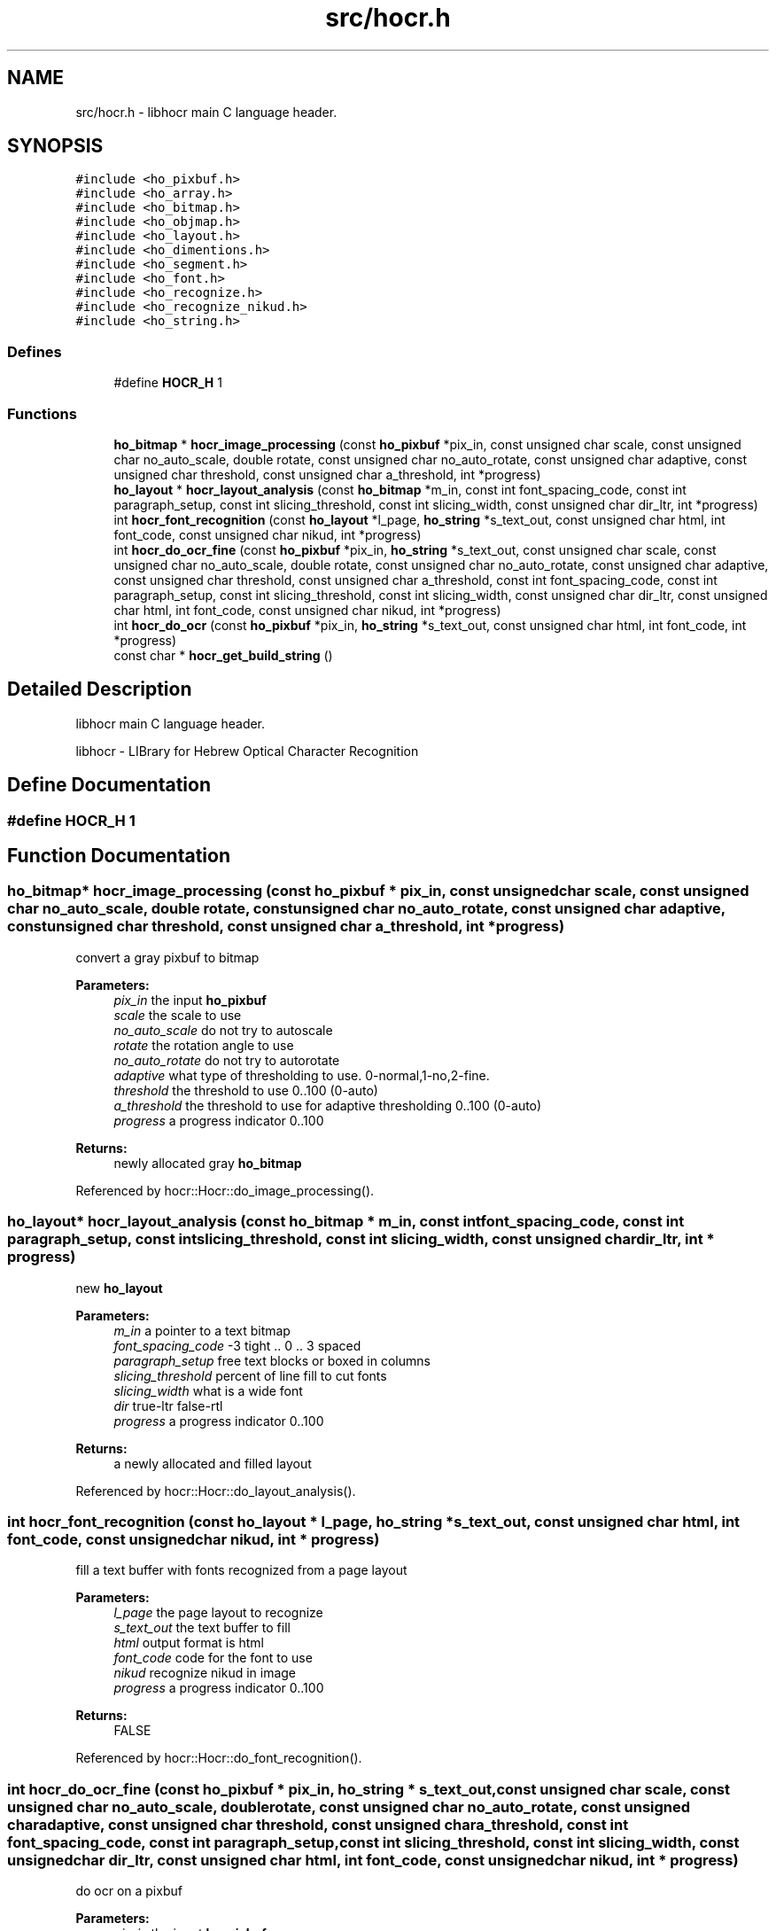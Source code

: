 .TH "src/hocr.h" 3 "23 May 2008" "Version 0.10.10" "libhocr" \" -*- nroff -*-
.ad l
.nh
.SH NAME
src/hocr.h \- libhocr main C language header. 
.SH SYNOPSIS
.br
.PP
\fC#include <ho_pixbuf.h>\fP
.br
\fC#include <ho_array.h>\fP
.br
\fC#include <ho_bitmap.h>\fP
.br
\fC#include <ho_objmap.h>\fP
.br
\fC#include <ho_layout.h>\fP
.br
\fC#include <ho_dimentions.h>\fP
.br
\fC#include <ho_segment.h>\fP
.br
\fC#include <ho_font.h>\fP
.br
\fC#include <ho_recognize.h>\fP
.br
\fC#include <ho_recognize_nikud.h>\fP
.br
\fC#include <ho_string.h>\fP
.br

.SS "Defines"

.in +1c
.ti -1c
.RI "#define \fBHOCR_H\fP   1"
.br
.in -1c
.SS "Functions"

.in +1c
.ti -1c
.RI "\fBho_bitmap\fP * \fBhocr_image_processing\fP (const \fBho_pixbuf\fP *pix_in, const unsigned char scale, const unsigned char no_auto_scale, double rotate, const unsigned char no_auto_rotate, const unsigned char adaptive, const unsigned char threshold, const unsigned char a_threshold, int *progress)"
.br
.ti -1c
.RI "\fBho_layout\fP * \fBhocr_layout_analysis\fP (const \fBho_bitmap\fP *m_in, const int font_spacing_code, const int paragraph_setup, const int slicing_threshold, const int slicing_width, const unsigned char dir_ltr, int *progress)"
.br
.ti -1c
.RI "int \fBhocr_font_recognition\fP (const \fBho_layout\fP *l_page, \fBho_string\fP *s_text_out, const unsigned char html, int font_code, const unsigned char nikud, int *progress)"
.br
.ti -1c
.RI "int \fBhocr_do_ocr_fine\fP (const \fBho_pixbuf\fP *pix_in, \fBho_string\fP *s_text_out, const unsigned char scale, const unsigned char no_auto_scale, double rotate, const unsigned char no_auto_rotate, const unsigned char adaptive, const unsigned char threshold, const unsigned char a_threshold, const int font_spacing_code, const int paragraph_setup, const int slicing_threshold, const int slicing_width, const unsigned char dir_ltr, const unsigned char html, int font_code, const unsigned char nikud, int *progress)"
.br
.ti -1c
.RI "int \fBhocr_do_ocr\fP (const \fBho_pixbuf\fP *pix_in, \fBho_string\fP *s_text_out, const unsigned char html, int font_code, int *progress)"
.br
.ti -1c
.RI "const char * \fBhocr_get_build_string\fP ()"
.br
.in -1c
.SH "Detailed Description"
.PP 
libhocr main C language header. 

libhocr - LIBrary for Hebrew Optical Character Recognition 
.SH "Define Documentation"
.PP 
.SS "#define HOCR_H   1"
.PP
.SH "Function Documentation"
.PP 
.SS "\fBho_bitmap\fP* hocr_image_processing (const \fBho_pixbuf\fP * pix_in, const unsigned char scale, const unsigned char no_auto_scale, double rotate, const unsigned char no_auto_rotate, const unsigned char adaptive, const unsigned char threshold, const unsigned char a_threshold, int * progress)"
.PP
convert a gray pixbuf to bitmap
.PP
\fBParameters:\fP
.RS 4
\fIpix_in\fP the input \fBho_pixbuf\fP 
.br
\fIscale\fP the scale to use 
.br
\fIno_auto_scale\fP do not try to autoscale 
.br
\fIrotate\fP the rotation angle to use 
.br
\fIno_auto_rotate\fP do not try to autorotate 
.br
\fIadaptive\fP what type of thresholding to use. 0-normal,1-no,2-fine. 
.br
\fIthreshold\fP the threshold to use 0..100 (0-auto) 
.br
\fIa_threshold\fP the threshold to use for adaptive thresholding 0..100 (0-auto) 
.br
\fIprogress\fP a progress indicator 0..100 
.RE
.PP
\fBReturns:\fP
.RS 4
newly allocated gray \fBho_bitmap\fP 
.RE
.PP

.PP
Referenced by hocr::Hocr::do_image_processing().
.SS "\fBho_layout\fP* hocr_layout_analysis (const \fBho_bitmap\fP * m_in, const int font_spacing_code, const int paragraph_setup, const int slicing_threshold, const int slicing_width, const unsigned char dir_ltr, int * progress)"
.PP
new \fBho_layout\fP
.PP
\fBParameters:\fP
.RS 4
\fIm_in\fP a pointer to a text bitmap 
.br
\fIfont_spacing_code\fP -3 tight .. 0 .. 3 spaced 
.br
\fIparagraph_setup\fP free text blocks or boxed in columns 
.br
\fIslicing_threshold\fP percent of line fill to cut fonts 
.br
\fIslicing_width\fP what is a wide font 
.br
\fIdir\fP true-ltr false-rtl 
.br
\fIprogress\fP a progress indicator 0..100 
.RE
.PP
\fBReturns:\fP
.RS 4
a newly allocated and filled layout 
.RE
.PP

.PP
Referenced by hocr::Hocr::do_layout_analysis().
.SS "int hocr_font_recognition (const \fBho_layout\fP * l_page, \fBho_string\fP * s_text_out, const unsigned char html, int font_code, const unsigned char nikud, int * progress)"
.PP
fill a text buffer with fonts recognized from a page layout
.PP
\fBParameters:\fP
.RS 4
\fIl_page\fP the page layout to recognize 
.br
\fIs_text_out\fP the text buffer to fill 
.br
\fIhtml\fP output format is html 
.br
\fIfont_code\fP code for the font to use 
.br
\fInikud\fP recognize nikud in image 
.br
\fIprogress\fP a progress indicator 0..100 
.RE
.PP
\fBReturns:\fP
.RS 4
FALSE 
.RE
.PP

.PP
Referenced by hocr::Hocr::do_font_recognition().
.SS "int hocr_do_ocr_fine (const \fBho_pixbuf\fP * pix_in, \fBho_string\fP * s_text_out, const unsigned char scale, const unsigned char no_auto_scale, double rotate, const unsigned char no_auto_rotate, const unsigned char adaptive, const unsigned char threshold, const unsigned char a_threshold, const int font_spacing_code, const int paragraph_setup, const int slicing_threshold, const int slicing_width, const unsigned char dir_ltr, const unsigned char html, int font_code, const unsigned char nikud, int * progress)"
.PP
do ocr on a pixbuf
.PP
\fBParameters:\fP
.RS 4
\fIpix_in\fP the input \fBho_pixbuf\fP 
.br
\fIs_text_out\fP the text buffer to fill 
.br
\fIscale\fP the scale to use 
.br
\fIno_auto_scale\fP do not try to autoscale 
.br
\fIrotate\fP the rotation angle to use 
.br
\fIno_auto_rotate\fP do not try to autorotate 
.br
\fIadaptive\fP what type of thresholding to use. 0-normal,1-no,2-fine. 
.br
\fIthreshold\fP the threshold to use 0..100 (0-auto) 
.br
\fIa_threshold\fP the threshold to use for adaptive thresholding 0..100 (0-auto) 
.br
\fIm_in\fP a pointer to a text bitmap 
.br
\fIfont_spacing_code\fP -3 tight .. 0 .. 3 spaced 
.br
\fIparagraph_setup\fP free text blocks or boxed in columns 
.br
\fIslicing_threshold\fP percent of line fill to cut fonts 
.br
\fIslicing_width\fP what is a wide font 
.br
\fIdir\fP true-ltr false-rtl 
.br
\fIhtml\fP output format is html 
.br
\fIfont_code\fP code for the font to use 
.br
\fInikud\fP recognize nikud in image 
.br
\fIprogress\fP a progress indicator 0..100 
.RE
.PP
\fBReturns:\fP
.RS 4
FALSE 
.RE
.PP

.SS "int hocr_do_ocr (const \fBho_pixbuf\fP * pix_in, \fBho_string\fP * s_text_out, const unsigned char html, int font_code, int * progress)"
.PP
do ocr on a pixbuf, using default values
.PP
\fBParameters:\fP
.RS 4
\fIpix_in\fP the input \fBho_pixbuf\fP 
.br
\fIs_text_out\fP the text buffer to fill 
.br
\fIhtml\fP output format is html 
.br
\fIfont_code\fP code for the font to use 
.br
\fIprogress\fP a progress indicator 0..100 
.RE
.PP
\fBReturns:\fP
.RS 4
FALSE 
.RE
.PP

.SS "const char* hocr_get_build_string ()"
.PP
return the build string
.PP
\fBReturns:\fP
.RS 4
build string 
.RE
.PP

.PP
Referenced by hocr::Hocr::get_build_string().
.SH "Author"
.PP 
Generated automatically by Doxygen for libhocr from the source code.
